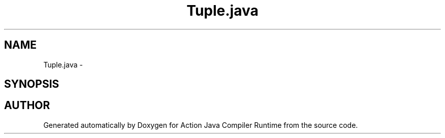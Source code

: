 .TH "Tuple.java" 3 "13 Sep 2002" "Action Java Compiler Runtime" \" -*- nroff -*-
.ad l
.nh
.SH NAME
Tuple.java \- 
.SH SYNOPSIS
.br
.PP
.SH "AUTHOR"
.PP 
Generated automatically by Doxygen for Action Java Compiler Runtime from the source code.